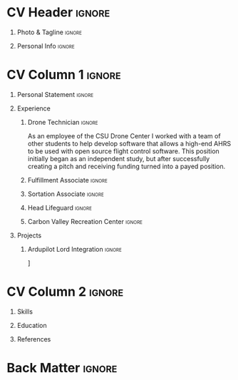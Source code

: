 * Config/Preamble :noexport:
** LaTeX Config
#+BEGIN_SRC emacs-lisp :exports none :results none :eval always
  (setq org-latex-logfiles-extensions (quote ("lof" "lot" "tex~" "aux" "idx" "log" "out" "toc" "nav" "snm" "vrb" "dvi" "fdb_latexmk" "blg" "brf" "fls" "entoc" "ps" "spl" "bbl" "xmpi" "run.xml" "bcf")))
  (add-to-list 'org-latex-classes
               '("altacv" "\\documentclass[10pt,a4paper,ragged2e,withhyper]{altacv}

  % Change the page layout if you need to
  \\geometry{left=1.25cm,right=1.25cm,top=1.5cm,bottom=1.5cm,columnsep=1.2cm}

  % Use roboto and lato for fonts
  \\renewcommand{\\familydefault}{\\sfdefault}

  % Change the colours if you want to
  \\definecolor{SlateGrey}{HTML}{2E2E2E}
  \\definecolor{LightGrey}{HTML}{666666}
  \\definecolor{DarkPastelRed}{HTML}{450808}
  \\definecolor{PastelRed}{HTML}{8F0D0D}
  \\definecolor{GoldenEarth}{HTML}{E7D192}
  \\colorlet{name}{black}
  \\colorlet{tagline}{PastelRed}
  \\colorlet{heading}{DarkPastelRed}
  \\colorlet{headingrule}{GoldenEarth}
  \\colorlet{subheading}{PastelRed}
  \\colorlet{accent}{PastelRed}
  \\colorlet{emphasis}{SlateGrey}
  \\colorlet{body}{LightGrey}

  % Change some fonts, if necessary
  \\renewcommand{\\namefont}{\\Huge\\rmfamily\\bfseries}
  \\renewcommand{\\personalinfofont}{\\footnotesize}
  \\renewcommand{\\cvsectionfont}{\\LARGE\\rmfamily\\bfseries}
  \\renewcommand{\\cvsubsectionfont}{\\large\\bfseries}

  % Change the bullets for itemize and rating marker
  % for \cvskill if you want to
  \\renewcommand{\\itemmarker}{{\\small\\textbullet}}
  \\renewcommand{\\ratingmarker}{\\faCircle}
  "

                 ("\\cvsection{%s}" . "\\cvsection*{%s}")
                 ("\\cvevent{%s}" . "\\cvevent*{%s}")))
  (setq org-latex-packages-alist 'nil)
  (setq org-latex-default-packages-alist
        '(("rm" "roboto"  t)
          ("defaultsans" "lato" t)
          ("" "paracol" t)
          ))
#+END_SRC
#+LATEX_CLASS: altacv
#+LATEX_HEADER: \columnratio{0.6} % Set the left/right column width ratio to 6:4.
#+LATEX_HEADER: \usepackage[bottom]{footmisc}
** Exporter Settings
#+AUTHOR: Davis Schenkenberger
#+EXPORT_FILE_NAME: ./schenkenberger-resume.pdf
#+OPTIONS: toc:nil title:nil H:1
** Macros
#+MACRO: cvevent \cvevent{$1}{$2}{$3}{$4}
#+MACRO: cvachievement \cvachievement{$1}{$2}{$3}{$4}
#+MACRO: cvtag \cvtag{$1}
#+MACRO: divider \divider
#+MACRO: par-div \par\divider
#+MACRO: new-page \newpage
* CV Header :ignore:
** Photo & Tagline :ignore:
#+begin_export latex
\name{Davis Schenkenberger}
\photoR{2.8cm}{picture.jpeg}
\tagline{Software Developer}
#+end_export

** Personal Info :ignore:
#+begin_export latex
\personalinfo{
  \email{davisschenk@gmail.com}
  \email{davis13@colostate.edu}
  \phone{(970) 590-1219}
  \github{davisschenk}
  \linkedin{davis-schenkenberger-686a02157}
}
\makecvheader
#+end_export

* CV Column 1 :ignore:
#+begin_export latex
\begin{paracol}{2}
#+end_export
** Personal Statement :ignore:
#+begin_export latex
\begin{quote}
 ``I am a student studying Computer Science at Colorado State Univeristy, I have passion for Software Development especially embedded systems and backend services. I have lots of experience working on open source projects and leading teams of developers to achieve a goal.''
 \end{quote}
#+end_export
** Experience
*** Drone Technician :ignore:
{{{cvevent(Drone Technician, Colorado State University,Jan 2021 -- Present, Fort Collins\, Colorado)}}}
As an employee of the CSU Drone Center I worked with a team of other students to help develop software that allows a high-end AHRS to be used with open source flight control software. This position initially began as an independent study, but after successfully creating a pitch and receiving funding turned into a payed position.

{{{cvtag(C++)}}}
{{{cvtag(Open Source Development)}}}
{{{cvtag(Drone Hardware)}}}
{{{cvtag(Ardupilot)}}}
*** Fulfillment Associate :ignore:
{{{cvevent(Fulfillment Associate, Amazon, Jun 2021 -- Sep 2021, Thorton\, Colorado)}}}

*** Sortation Associate :ignore:
{{{cvevent(Fulfillment Associate, Amazon, Jun 2021 -- Sep 2021, Thorton\, Colorado)}}}

*** Head Lifeguard :ignore:
{{{cvevent(Head Lifeguard, Amazon, Apr 2020 -- Aug 2020, Johnstown\, Colorado)}}}

*** Carbon Valley Recreation Center :ignore:
{{{cvevent(Lifeguard & Swim Instructor, Carbon Valley Recreation Center, Jul 2018 -- Mar 2020, Frederick\, Colorado)}}}

** Projects
*** Ardupilot Lord Integration :ignore:
{{{cvevent(Ardupilot Lord Integration, Colorado State University Drone Center, Jun 2021 -- Present, Fort Collins\, Colorado)}}}

\faGithub [[https://github.com/ArduPilot/ardupilot/pull/18837][Lord Microstrain Integration PR]]

{{{cvtag(Embedded Technology)}}}
{{{cvtag(Ardupilot)}}}
{{{cvtag(Estimation Filter)}}}
* CV Column 2 :ignore:
# Switch to the right column - will automatically move to the next page.
#+begin_export latex
\switchcolumn
#+end_export

** Skills
{{{cvtag(Python)}}}
{{{cvtag(Rust)}}}
{{{cvtag(C/C++)}}}
{{{cvtag(Java)}}}
{{{cvtag(Flutter & Dart)}}}
{{{divider}}}

{{{cvtag(Docker)}}}
{{{cvtag(KiCad/PCB Design)}}}
{{{cvtag(Selenium)}}}
{{{cvtag(Git/GitHub/Actions)}}}
{{{cvtag(Ardupilot)}}}
{{{cvtag(LaTeX)}}}
{{{cvtag(Org-mode)}}}

** Education
{{{cvevent(Bachelors in Computer Science, Colorado State Univeristy, Aug 2020 -- Present, Fort Collins\, Colorado)}}}
** References
#+begin_export latex
\cvref{Christopher Robertson}{Colorado State University Drone Center}{\href{mailto:christopher.robertson@colostate.edu}{christopher.robertson@colostate.edu}}
#+end_export
* Back Matter :ignore:
#+begin_export latex
\end{paracol}
\end{document}
#+end_export



